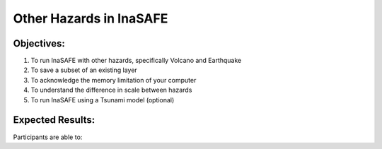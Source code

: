 Other Hazards in InaSAFE
========================

Objectives:
-----------

#. To run InaSAFE with other hazards, specifically Volcano and Earthquake
#. To save a subset of an existing layer
#. To acknowledge the memory limitation of your computer
#. To understand the difference in scale between hazards
#. To run InaSAFE using a Tsunami model (optional)

Expected Results:
-----------------

Participants are able to:
